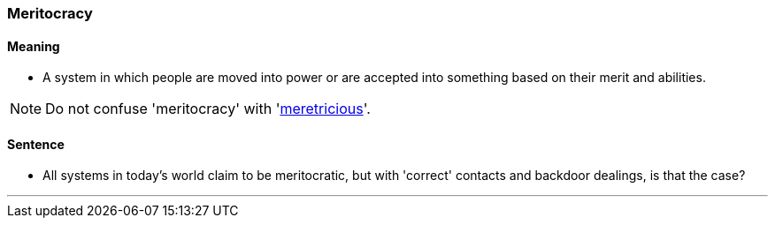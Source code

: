 === Meritocracy

==== Meaning

* A system in which people are moved into power or are accepted into something based on their merit and abilities.

NOTE: Do not confuse 'meritocracy' with 'link:#_meretricious[meretricious]'.

==== Sentence

* All systems in today's world claim to be [.underline]#meritocratic#, but with 'correct' contacts and backdoor dealings, is that the case?

'''